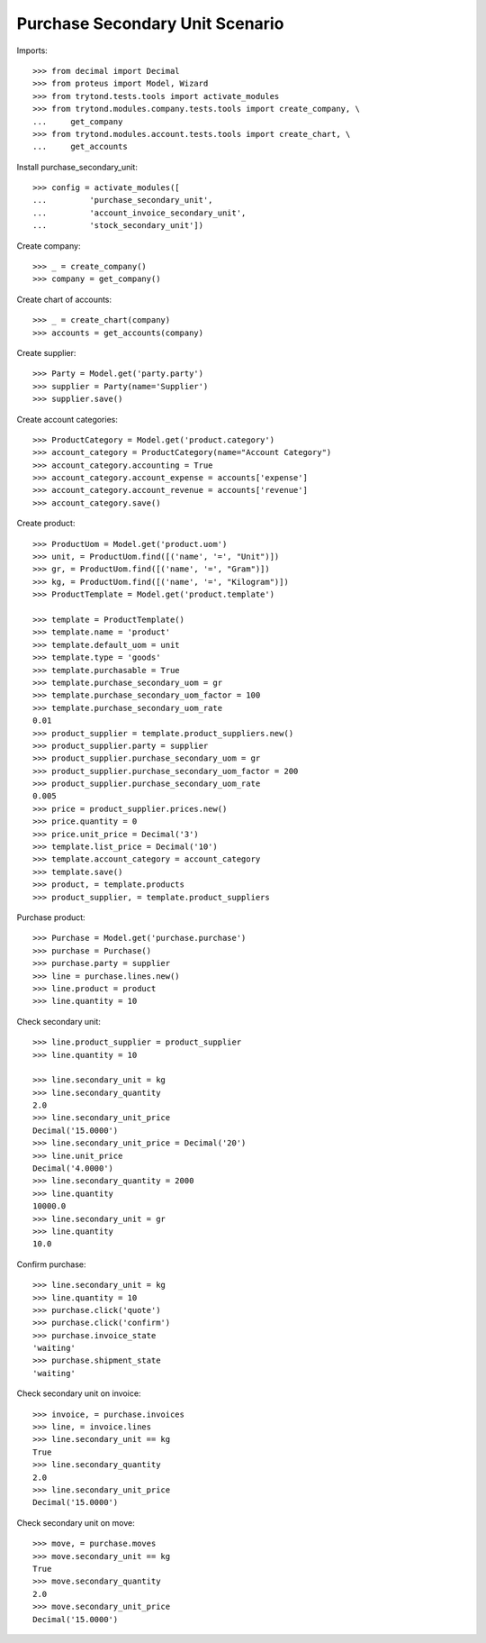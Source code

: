 ================================
Purchase Secondary Unit Scenario
================================

Imports::

    >>> from decimal import Decimal
    >>> from proteus import Model, Wizard
    >>> from trytond.tests.tools import activate_modules
    >>> from trytond.modules.company.tests.tools import create_company, \
    ...     get_company
    >>> from trytond.modules.account.tests.tools import create_chart, \
    ...     get_accounts

Install purchase_secondary_unit::

    >>> config = activate_modules([
    ...         'purchase_secondary_unit',
    ...         'account_invoice_secondary_unit',
    ...         'stock_secondary_unit'])

Create company::

    >>> _ = create_company()
    >>> company = get_company()

Create chart of accounts::

    >>> _ = create_chart(company)
    >>> accounts = get_accounts(company)

Create supplier::

    >>> Party = Model.get('party.party')
    >>> supplier = Party(name='Supplier')
    >>> supplier.save()

Create account categories::

    >>> ProductCategory = Model.get('product.category')
    >>> account_category = ProductCategory(name="Account Category")
    >>> account_category.accounting = True
    >>> account_category.account_expense = accounts['expense']
    >>> account_category.account_revenue = accounts['revenue']
    >>> account_category.save()

Create product::

    >>> ProductUom = Model.get('product.uom')
    >>> unit, = ProductUom.find([('name', '=', "Unit")])
    >>> gr, = ProductUom.find([('name', '=', "Gram")])
    >>> kg, = ProductUom.find([('name', '=', "Kilogram")])
    >>> ProductTemplate = Model.get('product.template')

    >>> template = ProductTemplate()
    >>> template.name = 'product'
    >>> template.default_uom = unit
    >>> template.type = 'goods'
    >>> template.purchasable = True
    >>> template.purchase_secondary_uom = gr
    >>> template.purchase_secondary_uom_factor = 100
    >>> template.purchase_secondary_uom_rate
    0.01
    >>> product_supplier = template.product_suppliers.new()
    >>> product_supplier.party = supplier
    >>> product_supplier.purchase_secondary_uom = gr
    >>> product_supplier.purchase_secondary_uom_factor = 200
    >>> product_supplier.purchase_secondary_uom_rate
    0.005
    >>> price = product_supplier.prices.new()
    >>> price.quantity = 0
    >>> price.unit_price = Decimal('3')
    >>> template.list_price = Decimal('10')
    >>> template.account_category = account_category
    >>> template.save()
    >>> product, = template.products
    >>> product_supplier, = template.product_suppliers

Purchase product::

    >>> Purchase = Model.get('purchase.purchase')
    >>> purchase = Purchase()
    >>> purchase.party = supplier
    >>> line = purchase.lines.new()
    >>> line.product = product
    >>> line.quantity = 10

Check secondary unit::

    >>> line.product_supplier = product_supplier
    >>> line.quantity = 10

    >>> line.secondary_unit = kg
    >>> line.secondary_quantity
    2.0
    >>> line.secondary_unit_price
    Decimal('15.0000')
    >>> line.secondary_unit_price = Decimal('20')
    >>> line.unit_price
    Decimal('4.0000')
    >>> line.secondary_quantity = 2000
    >>> line.quantity
    10000.0
    >>> line.secondary_unit = gr
    >>> line.quantity
    10.0

Confirm purchase::

    >>> line.secondary_unit = kg
    >>> line.quantity = 10
    >>> purchase.click('quote')
    >>> purchase.click('confirm')
    >>> purchase.invoice_state
    'waiting'
    >>> purchase.shipment_state
    'waiting'

Check secondary unit on invoice::

    >>> invoice, = purchase.invoices
    >>> line, = invoice.lines
    >>> line.secondary_unit == kg
    True
    >>> line.secondary_quantity
    2.0
    >>> line.secondary_unit_price
    Decimal('15.0000')

Check secondary unit on move::

    >>> move, = purchase.moves
    >>> move.secondary_unit == kg
    True
    >>> move.secondary_quantity
    2.0
    >>> move.secondary_unit_price
    Decimal('15.0000')
